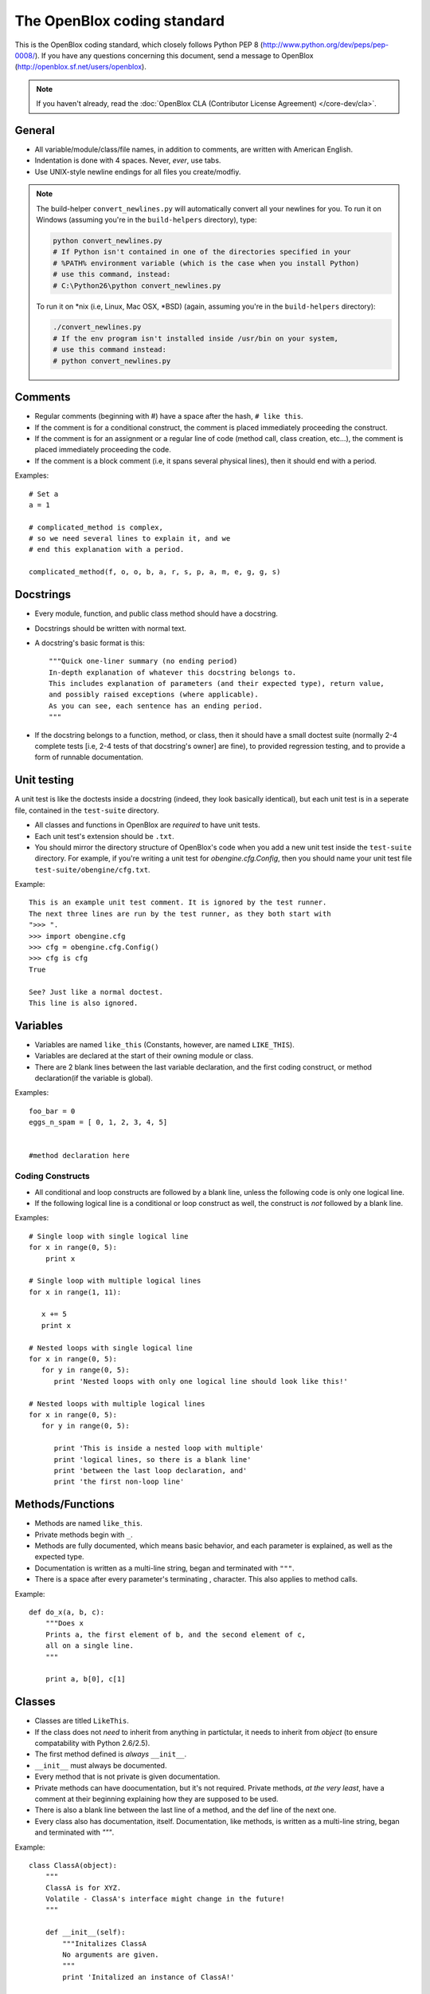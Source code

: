 ============================
The OpenBlox coding standard
============================

This is the OpenBlox coding standard, which
closely follows Python PEP 8 (http://www.python.org/dev/peps/pep-0008/).
If you have any questions concerning this document, send
a message to OpenBlox (http://openblox.sf.net/users/openblox).

.. note::

    If you haven't already,
    read the :doc:`OpenBlox CLA (Contributor License Agreement) </core-dev/cla>`.

General
=======

* All variable/module/class/file names, in addition to comments,
  are written with American English.
* Indentation is done with 4 spaces. Never, *ever*, use tabs.
* Use UNIX-style newline endings for all files you create/modfiy.

.. note::

    The build-helper ``convert_newlines.py`` will automatically convert
    all your newlines for you. To run it on Windows (assuming you're in
    the ``build-helpers`` directory), type:

    .. code-block:: sh

        python convert_newlines.py
        # If Python isn't contained in one of the directories specified in your
        # %PATH% environment variable (which is the case when you install Python)
        # use this command, instead:
        # C:\Python26\python convert_newlines.py

    To run it on \*nix (i.e, Linux, Mac OSX, \*BSD) (again, assuming you're in the
    ``build-helpers`` directory):

    .. code-block:: sh

        ./convert_newlines.py
        # If the env program isn't installed inside /usr/bin on your system,
        # use this command instead:
        # python convert_newlines.py

Comments
========

* Regular comments (beginning with #) have a space after the hash, ``# like this``.
* If the comment is for a conditional construct, the comment is placed immediately proceeding the construct.
* If the comment is for an assignment or a regular line of code (method call, class creation, etc...), the comment is placed immediately proceeding the code.
* If the comment is a block comment (i.e, it spans several physical lines), then it should end with a period.

Examples::

    # Set a
    a = 1

    # complicated_method is complex,
    # so we need several lines to explain it, and we
    # end this explanation with a period.
    
    complicated_method(f, o, o, b, a, r, s, p, a, m, e, g, g, s)

Docstrings
==========

* Every module, function, and public class method should have a docstring.
* Docstrings should be written with normal text.

* A docstring's basic format is this::

    """Quick one-liner summary (no ending period)
    In-depth explanation of whatever this docstring belongs to.
    This includes explanation of parameters (and their expected type), return value,
    and possibly raised exceptions (where applicable).
    As you can see, each sentence has an ending period.
    """

* If the docstring belongs to a function, method, or class, then it should have 
  a small doctest suite (normally 2-4 complete tests [i.e, 2-4 tests of
  that docstring's owner] are fine), to provided regression testing,
  and to provide a form of runnable documentation.

Unit testing
============

A unit test is like the doctests inside a docstring (indeed, they look basically
identical), but each unit test is in a seperate file, contained in the ``test-suite``
directory.

* All classes and functions in OpenBlox are *required* to have unit tests.
* Each unit test's extension should be ``.txt``.
* You should mirror the directory structure of OpenBlox's code when
  you add a new unit test inside the ``test-suite`` directory. For example,
  if you're writing a unit test for `obengine.cfg.Config`, then you should name
  your unit test file ``test-suite/obengine/cfg.txt``.

Example::

    This is an example unit test comment. It is ignored by the test runner.
    The next three lines are run by the test runner, as they both start with
    ">>> ".
    >>> import obengine.cfg
    >>> cfg = obengine.cfg.Config()
    >>> cfg is cfg
    True

    See? Just like a normal doctest.
    This line is also ignored.

Variables
=========

* Variables are named ``like_this`` (Constants, however, are named ``LIKE_THIS``).
* Variables are declared at the start of their owning module or class.
* There are 2 blank lines between the last variable declaration, and the first coding construct, or method declaration(if the variable is global).

Examples::

    foo_bar = 0
    eggs_n_spam = [ 0, 1, 2, 3, 4, 5]


    #method declaration here

Coding Constructs
------------------

* All conditional and loop constructs are followed by a blank line,
  unless the following code is only one logical line.
* If the following logical line is a conditional or loop construct as well,
  the construct is *not* followed by a blank line.

Examples::

   # Single loop with single logical line
   for x in range(0, 5):
       print x

   # Single loop with multiple logical lines
   for x in range(1, 11):

      x += 5
      print x

   # Nested loops with single logical line
   for x in range(0, 5):
      for y in range(0, 5):
         print 'Nested loops with only one logical line should look like this!'

   # Nested loops with multiple logical lines
   for x in range(0, 5):
      for y in range(0, 5):

         print 'This is inside a nested loop with multiple'
         print 'logical lines, so there is a blank line'
         print 'between the last loop declaration, and'
         print 'the first non-loop line'
         
Methods/Functions
=================

* Methods are named ``like_this``.
* Private methods begin with ``_``.
* Methods are fully documented, which means basic behavior,
  and each parameter is explained, as well as the expected type.
* Documentation is written as a multi-line string, began and terminated with ``"""``.
* There is a space after every parameter's terminating , character.
  This also applies to method calls.

Example::

    def do_x(a, b, c):
        """Does x
        Prints a, the first element of b, and the second element of c,
        all on a single line.
        """

        print a, b[0], c[1]


Classes
=======

* Classes are titled ``LikeThis``.
* If the class does not *need* to inherit from anything in partictular,
  it needs to inherit from `object` (to ensure compatability with Python 2.6/2.5).
* The first method defined is *always* ``__init__``.
* ``__init__`` must always be documented.
* Every method that is not private is given documentation.
* Private methods can have doocumentation, but it's not required.
  Private methods, *at the very least*, have a comment at
  their beginning explaining how they are supposed to be used.
* There is also a blank line between the last line of a method,
  and the def line of the next one.
* Every class also has documentation, itself.
  Documentation, like methods, is written as a multi-line string,
  began and terminated with `"""`.

Example::

    class ClassA(object):
        """
        ClassA is for XYZ.
        Volatile - ClassA's interface might change in the future!
        """

        def __init__(self):
            """Initalizes ClassA
            No arguments are given.
            """
            print 'Initalized an instance of ClassA!'

        def foo(self, a):
            """Prints a
            Arguments:
             * a - the object to print
            Returns: None
            """

            self._bar(a)

        def _bar(self, a):
            print a

Modules
=======

* Modules have this header, at their beginning::

    #
    # <module description>
    # See <TODO: No Sphinx docs yet - add some> for the primary source of documentation
    # for this module.
    #
    #
    # Copyright (C) <inital year released>-<last modified year> The OpenBlox Project
    #
    # This file is part of The OpenBlox Game Engine.
    #
    #     The OpenBlox Game Engine is free software: you can redistribute it and/or modify
    #     it under the terms of the GNU General Public License as published by
    #     the Free Software Foundation, either version 3 of the License, or
    #     (at your option) any later version.
    #
    #     The OpenBlox Game Engine is distributed in the hope that it will be useful,
    #     but WITHOUT ANY WARRANTY; without even the implied warranty of
    #     MERCHANTABILITY or FITNESS FOR A PARTICULAR PURPOSE.  See the
    #     GNU General Public License for more details.
    #
    #     You should have received a copy of the GNU General Public License
    #     along with The OpenBlox Game Engine.  If not, see <http://www.gnu.org/licenses/>.
    #

.. note::

    If your module has only been included (so far) in 1 version of OpenBlox, you can
    use this copyright line, instead::

        # Copyright (C) <inital year released> The OpenBlox Project

    Also, if your module hasn't been modified in every year it's been included
    with OpenBlox, use this copyright line::

        # Copyright (C) <inital year released>, <modified years, seperated by a comma> The OpenBlox Project

    For example, if your module was released in 2009, and was modified in 2010 *and* 2011,
    you should use::

        # Copyright (C) 2009-2011 The OpenBlox Project

    On the other hand, if your module was released in 2008, and modified in 2009 and 2011,
    you should use::

        # Copyright (C) 2008, 2009, 2011 The OpenBlox Project

.. note::

    If you are writing a Python package, then source files located in your package
    (save for ``__init__.py``) need not have the Sphinx documentation link. This doesn't
    apply to the `obengine` package, however.

* Modules are named ``likethis``.
* There are 2 blank lines between the terminating ``#`` of the header, and the first variable declaration.

.. _reST: http://docutils.sf.net/rst.html

